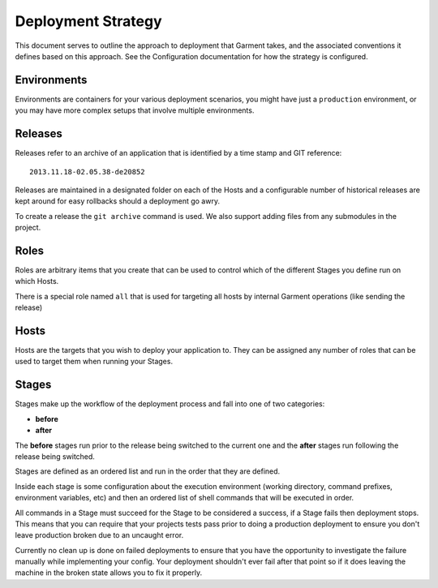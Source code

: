 Deployment Strategy
===================
This document serves to outline the approach to deployment that Garment takes,
and the associated conventions it defines based on this approach. See the
Configuration documentation for how the strategy is configured.

Environments
------------
Environments are containers for your various deployment scenarios, you might
have just a ``production`` environment, or you may have more complex setups
that involve multiple environments.

Releases
--------
Releases refer to an archive of an application that is identified by a time
stamp and GIT reference::

    2013.11.18-02.05.38-de20852

Releases are maintained in a designated folder on each of the Hosts and a
configurable number of historical releases are kept around for easy rollbacks
should a deployment go awry.

To create a release the ``git archive`` command is used. We also support adding
files from any submodules in the project.

Roles
-----
Roles are arbitrary items that you create that can be used to control which of
the different Stages you define run on which Hosts.

There is a special role named ``all`` that is used for targeting all hosts by
internal Garment operations (like sending the release)

Hosts
-----
Hosts are the targets that you wish to deploy your application to. They can be
assigned any number of roles that can be used to target them when running your
Stages.

Stages
------
Stages make up the workflow of the deployment process and fall into one of two
categories:

* **before**
* **after**

The **before** stages run prior to the release being switched to the current
one and the **after** stages run following the release being switched.

Stages are defined as an ordered list and run in the order that they are
defined.

Inside each stage is some configuration about the execution environment
(working directory, command prefixes, environment variables, etc) and then
an ordered list of shell commands that will be executed in order.

All commands in a Stage must succeed for the Stage to be considered a success,
if a Stage fails then deployment stops. This means that you can require that
your projects tests pass prior to doing a production deployment to ensure you
don't leave production broken due to an uncaught error.

Currently no clean up is done on failed deployments to ensure that you have the
opportunity to investigate the failure manually while implementing your config.
Your deployment shouldn't ever fail after that point so if it does leaving the
machine in the broken state allows you to fix it properly.
